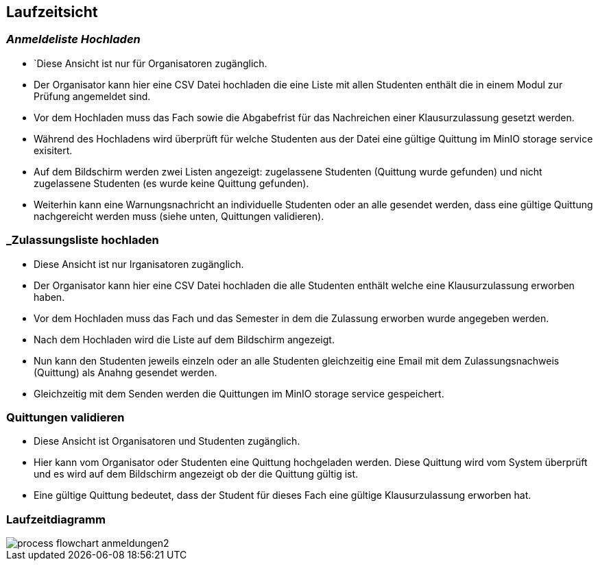 [[section-runtime-view]]
== Laufzeitsicht

=== _Anmeldeliste Hochladen_
* `Diese Ansicht ist nur für Organisatoren zugänglich.
* Der Organisator kann hier eine CSV Datei hochladen die eine Liste mit allen Studenten enthält die in einem Modul zur Prüfung angemeldet sind.
* Vor dem Hochladen muss das Fach sowie die Abgabefrist für das Nachreichen einer Klausurzulassung gesetzt werden.
* Während des Hochladens wird überprüft für welche Studenten aus der Datei eine gültige Quittung im MinIO storage service exisitert.
* Auf dem Bildschirm werden zwei Listen angezeigt: zugelassene Studenten (Quittung wurde gefunden) und nicht zugelassene Studenten (es wurde keine Quittung gefunden).
* Weiterhin kann eine Warnungsnachricht an individuelle Studenten oder an alle gesendet werden, dass eine gültige Quittung nachgereicht werden muss (siehe unten, Quittungen validieren).

=== _Zulassungsliste hochladen
* Diese Ansicht ist nur Irganisatoren zugänglich.
* Der Organisator kann hier eine CSV Datei hochladen die alle Studenten enthält welche eine Klausurzulassung erworben haben.
* Vor dem Hochladen muss das Fach und das Semester in dem die Zulassung erworben wurde angegeben werden.
* Nach dem Hochladen wird die Liste auf dem Bildschirm angezeigt.
* Nun kann den Studenten jeweils einzeln oder an alle Studenten gleichzeitig eine Email mit dem Zulassungsnachweis (Quittung) als Anahng gesendet werden.
* Gleichzeitig mit dem Senden werden die Quittungen im MinIO storage service gespeichert.


=== Quittungen validieren
* Diese Ansicht ist Organisatoren und Studenten zugänglich.
* Hier kann vom Organisator oder Studenten eine Quittung hochgeladen werden. Diese Quittung wird vom System überprüft und es wird auf dem Bildschirm angezeigt ob der die Quittung gültig ist.
* Eine gültige Quittung bedeutet, dass der Student für dieses Fach eine gültige Klausurzulassung erworben hat.

=== Laufzeitdiagramm

image::../images/process_flowchart_anmeldungen2.jpg[]
